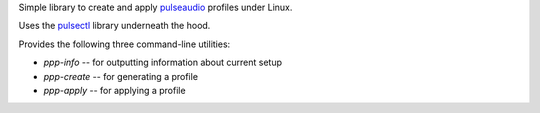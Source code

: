 Simple library to create and apply
`pulseaudio <https://en.wikipedia.org/wiki/PulseAudio>`__ profiles under Linux.

Uses the `pulsectl <https://github.com/mk-fg/python-pulse-control>`__ library
underneath the hood.

Provides the following three command-line utilities:

* `ppp-info` -- for outputting information about current setup
* `ppp-create` -- for generating a profile
* `ppp-apply` -- for applying a profile
